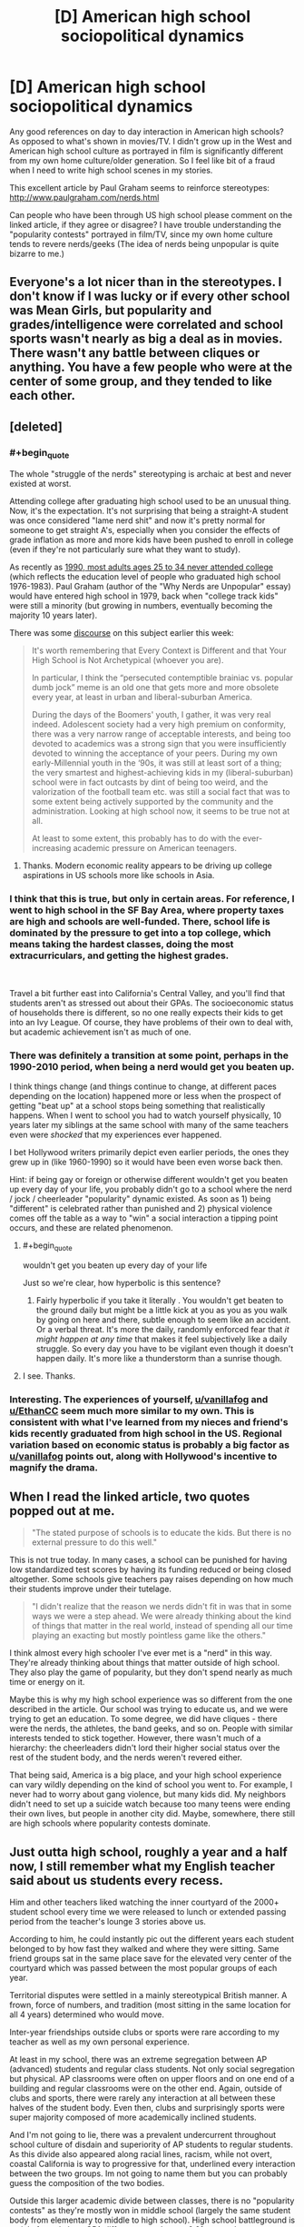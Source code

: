 #+TITLE: [D] American high school sociopolitical dynamics

* [D] American high school sociopolitical dynamics
:PROPERTIES:
:Author: VanPeer
:Score: 26
:DateUnix: 1546794107.0
:END:
Any good references on day to day interaction in American high schools? As opposed to what's shown in movies/TV. I didn't grow up in the West and American high school culture as portrayed in film is significantly different from my own home culture/older generation. So I feel like bit of a fraud when I need to write high school scenes in my stories.

This excellent article by Paul Graham seems to reinforce stereotypes: [[http://www.paulgraham.com/nerds.html]]

Can people who have been through US high school please comment on the linked article, if they agree or disagree? I have trouble understanding the "popularity contests" portrayed in film/TV, since my own home culture tends to revere nerds/geeks (The idea of nerds being unpopular is quite bizarre to me.)


** Everyone's a lot nicer than in the stereotypes. I don't know if I was lucky or if every other school was Mean Girls, but popularity and grades/intelligence were correlated and school sports wasn't nearly as big a deal as in movies. There wasn't any battle between cliques or anything. You have a few people who were at the center of some group, and they tended to like each other.
:PROPERTIES:
:Author: EthanCC
:Score: 31
:DateUnix: 1546802223.0
:END:


** [deleted]
:PROPERTIES:
:Score: 55
:DateUnix: 1546796615.0
:END:

*** #+begin_quote
  The whole "struggle of the nerds" stereotyping is archaic at best and never existed at worst.
#+end_quote

Attending college after graduating high school used to be an unusual thing. Now, it's the expectation. It's not surprising that being a straight-A student was once considered "lame nerd shit" and now it's pretty normal for someone to get straight A's, especially when you consider the effects of grade inflation as more and more kids have been pushed to enroll in college (even if they're not particularly sure what they want to study).

As recently as [[https://trends.collegeboard.org/education-pays/figures-tables/educational-attainment-over-time-1940-2009][1990, most adults ages 25 to 34 never attended college]] (which reflects the education level of people who graduated high school 1976-1983). Paul Graham (author of the "Why Nerds are Unpopular" essay) would have entered high school in 1979, back when "college track kids" were still a minority (but growing in numbers, eventually becoming the majority 10 years later).

There was some [[https://loving-not-heyting.tumblr.com/post/181527573744/on-smartness-and-nerd-persecution][discourse]] on this subject earlier this week:

#+begin_quote
  It's worth remembering that Every Context is Different and that Your High School is Not Archetypical (whoever you are).

  In particular, I think the “persecuted contemptible brainiac vs. popular dumb jock” meme is an old one that gets more and more obsolete every year, at least in urban and liberal-suburban America.

  During the days of the Boomers' youth, I gather, it was very real indeed. Adolescent society had a very high premium on conformity, there was a very narrow range of acceptable interests, and being too devoted to academics was a strong sign that you were insufficiently devoted to winning the acceptance of your peers. During my own early-Millennial youth in the ‘90s, it was still at least sort of a thing; the very smartest and highest-achieving kids in my (liberal-suburban) school were in fact outcasts by dint of being too weird, and the valorization of the football team etc. was still a social fact that was to some extent being actively supported by the community and the administration. Looking at high school now, it seems to be true not at all.

  At least to some extent, this probably has to do with the ever-increasing academic pressure on American teenagers.
#+end_quote
:PROPERTIES:
:Author: JudyKateR
:Score: 35
:DateUnix: 1546805292.0
:END:

**** Thanks. Modern economic reality appears to be driving up college aspirations in US schools more like schools in Asia.
:PROPERTIES:
:Author: VanPeer
:Score: 8
:DateUnix: 1546806384.0
:END:


*** I think that this is true, but only in certain areas. For reference, I went to high school in the SF Bay Area, where property taxes are high and schools are well-funded. There, school life is dominated by the pressure to get into a top college, which means taking the hardest classes, doing the most extracurriculars, and getting the highest grades.

​

Travel a bit further east into California's Central Valley, and you'll find that students aren't as stressed out about their GPAs. The socioeconomic status of households there is different, so no one really expects their kids to get into an Ivy League. Of course, they have problems of their own to deal with, but academic achievement isn't as much of one.
:PROPERTIES:
:Author: vanillafog
:Score: 17
:DateUnix: 1546799529.0
:END:


*** There was definitely a transition at some point, perhaps in the 1990-2010 period, when being a nerd would get you beaten up.

I think things change (and things continue to change, at different paces depending on the location) happened more or less when the prospect of getting "beat up" at a school stops being something that realistically happens. When I went to school you had to watch yourself physically, 10 years later my siblings at the same school with many of the same teachers even were /shocked/ that my experiences ever happened.

I bet Hollywood writers primarily depict even earlier periods, the ones they grew up in (like 1960-1990) so it would have been even worse back then.

Hint: if being gay or foreign or otherwise different wouldn't get you beaten up every day of your life, you probably didn't go to a school where the nerd / jock / cheerleader "popularity" dynamic existed. As soon as 1) being "different" is celebrated rather than punished and 2) physical violence comes off the table as a way to "win" a social interaction a tipping point occurs, and these are related phenomenon.
:PROPERTIES:
:Author: eroticas
:Score: 8
:DateUnix: 1546810745.0
:END:

**** #+begin_quote
  wouldn't get you beaten up every day of your life
#+end_quote

Just so we're clear, how hyperbolic is this sentence?
:PROPERTIES:
:Author: CouteauBleu
:Score: 6
:DateUnix: 1546819857.0
:END:

***** Fairly hyperbolic if you take it literally . You wouldn't get beaten to the ground daily but might be a little kick at you as you as you walk by going on here and there, subtle enough to seem like an accident. Or a verbal threat. It's more the daily, randomly enforced fear that /it might happen at any time/ that makes it feel subjectively like a daily struggle. So every day you have to be vigilant even though it doesn't happen daily. It's more like a thunderstorm than a sunrise though.
:PROPERTIES:
:Author: eroticas
:Score: 11
:DateUnix: 1546825910.0
:END:


**** I see. Thanks.
:PROPERTIES:
:Author: VanPeer
:Score: 1
:DateUnix: 1546826346.0
:END:


*** Interesting. The experiences of yourself, [[/u/vanillafog][u/vanillafog]] and [[/u/EthanCC][u/EthanCC]] seem much more similar to my own. This is consistent with what I've learned from my nieces and friend's kids recently graduated from high school in the US. Regional variation based on economic status is probably a big factor as [[/u/vanillafog][u/vanillafog]] points out, along with Hollywood's incentive to magnify the drama.
:PROPERTIES:
:Author: VanPeer
:Score: 3
:DateUnix: 1546805534.0
:END:


** When I read the linked article, two quotes popped out at me.

#+begin_quote
  "The stated purpose of schools is to educate the kids. But there is no external pressure to do this well."
#+end_quote

This is not true today. In many cases, a school can be punished for having low standardized test scores by having its funding reduced or being closed altogether. Some schools give teachers pay raises depending on how much their students improve under their tutelage.

#+begin_quote
  "I didn't realize that the reason we nerds didn't fit in was that in some ways we were a step ahead. We were already thinking about the kind of things that matter in the real world, instead of spending all our time playing an exacting but mostly pointless game like the others."
#+end_quote

I think almost every high schooler I've ever met is a "nerd" in this way. They're already thinking about things that matter outside of high school. They also play the game of popularity, but they don't spend nearly as much time or energy on it.

Maybe this is why my high school experience was so different from the one described in the article. Our school was trying to educate us, and we were trying to get an education. To some degree, we did have cliques - there were the nerds, the athletes, the band geeks, and so on. People with similar interests tended to stick together. However, there wasn't much of a hierarchy: the cheerleaders didn't lord their higher social status over the rest of the student body, and the nerds weren't revered either.

That being said, America is a big place, and your high school experience can vary wildly depending on the kind of school you went to. For example, I never had to worry about gang violence, but many kids did. My neighbors didn't need to set up a suicide watch because too many teens were ending their own lives, but people in another city did. Maybe, somewhere, there still are high schools where popularity contests dominate.
:PROPERTIES:
:Author: vanillafog
:Score: 12
:DateUnix: 1546803713.0
:END:


** Just outta high school, roughly a year and a half now, I still remember what my English teacher said about us students every recess.

Him and other teachers liked watching the inner courtyard of the 2000+ student school every time we were released to lunch or extended passing period from the teacher's lounge 3 stories above us.

According to him, he could instantly pic out the different years each student belonged to by how fast they walked and where they were sitting. Same friend groups sat in the same place save for the elevated very center of the courtyard which was passed between the most popular groups of each year.

Territorial disputes were settled in a mainly stereotypical British manner. A frown, force of numbers, and tradition (most sitting in the same location for all 4 years) determined who would move.

Inter-year friendships outside clubs or sports were rare according to my teacher as well as my own personal experience.

At least in my school, there was an extreme segregation between AP (advanced) students and regular class students. Not only social segregation but physical. AP classrooms were often on upper floors and on one end of a building and regular classrooms were on the other end. Again, outside of clubs and sports, there were rarely any interaction at all between these halves of the student body. Even then, clubs and surprisingly sports were super majority composed of more academically inclined students.

And I'm not going to lie, there was a prevalent undercurrent throughout school culture of disdain and superiority of AP students to regular students. As this divide also appeared along racial lines, racism, while not overt, coastal California is way to progressive for that, underlined every interaction between the two groups. Im not going to name them but you can probably guess the composition of the two bodies.

Outside this larger academic divide between classes, there is no "popularity contests" as they're mostly won in middle school (largely the same student body from elementary to middle to high school). High school battleground is mainly forged along GPA differences and every 0.01 counted.

Especially at the very top, everyone in the top 20 knew where other people stood within the same year and their chances of college.

This could most evidently seen in senior year where all pretenses of "learning" was dropped and students were either preening with applied and then accepted colleges (oh the social humiliation of those who thought they were guaranteed and told everyone but waitlisted/rejected).

In fact, if you want a glimpse into the minds/stress of academic high school seniors, take a look at the new tab on [[/r/ApplyingToCollege]]. You have everything, from memes to serious discussion.

This reality is obviously not shown in Hollywood television as you cant really magnify the interpersonal drama of late teenagers buried in paper
:PROPERTIES:
:Author: kmsxkuse
:Score: 11
:DateUnix: 1546812300.0
:END:

*** This is fascinating, thanks.
:PROPERTIES:
:Author: VanPeer
:Score: 5
:DateUnix: 1546824447.0
:END:


*** From coastal California, currently college freshman, and I second this description. It's extremely accurate
:PROPERTIES:
:Author: LapisLightning
:Score: 2
:DateUnix: 1546841110.0
:END:


** Watch Bo Burnham's masterpiece Eighth Grade for a brutally honest portrait into teenage school life. It's a year short of high school, so there's less about parties, college applications, standardized tests etc., but the social dynamics are largely similar. The most terrifying part to me was the overwhelming prevalence of social media and smartphones, whicb were just starting to exist when I was in high school.
:PROPERTIES:
:Author: LazarusRises
:Score: 8
:DateUnix: 1546819736.0
:END:

*** Thanks. Looks like Amazon has it.
:PROPERTIES:
:Author: VanPeer
:Score: 4
:DateUnix: 1546821843.0
:END:

**** [[https://www.cbc.ca/thisishighschool/]]

This is Highschool is a pretty accurate documentary series about Canadian highschools too. It looks at a lot of different kids too, not just one nerdy kid or one slacker kid, so that's useful.
:PROPERTIES:
:Score: 2
:DateUnix: 1546885912.0
:END:

***** Thanks, this looks like a solid reference. ( I don't see the episodes though, just short clips. Maybe it's not available outside Canada.)
:PROPERTIES:
:Author: VanPeer
:Score: 2
:DateUnix: 1546892042.0
:END:


** The thing is, there are at least 22,000 high schools in the US. Most of these will be public high schools, but many are private, vocational, agricultural, or some other variation.

With 22k schools in 22k different locations, every single school will have its own unique flavor that has a lot to do with the specifics of the surrounding community. While there are some federal standards, each state, and each town has a lot of say in how high schools are organized and operated.

The experience of a student at an inner city school in Boston will be very different from the experience of a student at an inner city school in Flint. Their experience will be different from the experience of a student at a prestigious private catholic institution.

Furthermore, the experience of students change from year to year and from cohort to cohort. For instance, the year ahead of mine in high school had a stronger reputation for partying and traditional high school dramatics, while my year had a more studious reputation. Popular students in my year were also quite high-achieving in grades and athletics.

If you want more useful information, then I believe you will need to be more specific in your query.
:PROPERTIES:
:Author: Dent7777
:Score: 15
:DateUnix: 1546804278.0
:END:

*** Thanks. This helps to frame what I'm looking for.
:PROPERTIES:
:Author: VanPeer
:Score: 6
:DateUnix: 1546806513.0
:END:

**** Do you have a setting in mind?
:PROPERTIES:
:Author: Dent7777
:Score: 5
:DateUnix: 1546807376.0
:END:

***** My web serial [[https://www.royalroad.com/fiction/11371/shoulders-of-giants][Shoulders of Giants]] features a fictional high school in Connecticut. So far it's heavy on science and light on social dynamics. I'm hoping to explore the social part more.
:PROPERTIES:
:Author: VanPeer
:Score: 5
:DateUnix: 1546812298.0
:END:

****** I actually have a buddy who attended and now works at a high school in Connecticut, PM me if you want more info
:PROPERTIES:
:Author: Dent7777
:Score: 1
:DateUnix: 1546956412.0
:END:

******* Thanks
:PROPERTIES:
:Author: VanPeer
:Score: 1
:DateUnix: 1546972915.0
:END:


** I think Graham is making it more complicated than it is. In cultures that haven't managed to quell interpersonal violence (such as some American high schools in the 1980-2010s) people would solve social problems through violence. Violence can actually become a way to /gain/ (rather than lose) status. Physically weak people and people who were raised or have a natural disposition towards not being violent or fighting back can become at a social disadvantage. Targets for violence are often people who are "weird" (slightly autistic, slightly adhd, gay, foreign, etc). Therefore being different, unathletic, or pacifist makes you a social outcast.

When I was in middle school I wad regularly harassed (punched, kicked, tripped, glasses stolen, verbally threatened, clothes stolen in gym, rocks and small objects thrown, and so on) by two boys for being, foreign, socially inept, and generally unwilling to fight. One day I hit a third boy (not one of the bullies) for saying something unkind about my mother (in retrospect it was actually a misunderstanding, I had recently immigrated from a culture where it was an unthinkable insult while the the offending boy intended it as light teasing) and noticed that other people began talking about what I did in a sort of a praising fashion. This is why I say that violence - even when disproportionate and culturally inappropriate - can actually raise social status, paradoxically.

Also, over time I became friends with a group of more accepting boys (in retrospect, i think they were less racist because they all happened to be black or Hispanic) and some of them were more athletic and less averse to violence than I was and would defend me against the people who would try to fight me. I think my experience was kind of the decline of bullying in schools. I never had the really bad stuff (stuck in the toilet, etc) done.

I think if there's any extent to which intelligence can be a disadvantage in this environment, it's probably because the cultural correlates to intelligence are linked to the cultural correlates of nonviolence. I was not really physically weaker than the boys who bullied me, but I had glasses which put me at a /huge/ disadvantage in fighting and unable to retaliate and "stand up for myself". I used to imagine that one day they'd very publicly throw the first punch and then I'd really show them, but it would often be a subtle kick or something made to look like an accident done while a teacher was watching, or a veiled threat made in private - there was a social component to the violence which made it something more than just "who is stronger" . I imagine people who weren't physically able to fight got it even worse.
:PROPERTIES:
:Author: eroticas
:Score: 3
:DateUnix: 1546865201.0
:END:

*** Thank you for your perspective. I'm sorry you had to go through the initial rough patch in school.

Your comment on violence being present or absent as part of the culture makes a lot of sense in hindsight. I was raised to be very pacifist and I am psychologically incapable of fighting to defend myself. It wasn't an issue for me, since my home culture is very pacifist and I was tall and well built for my age. But I would have had a rough time in certain American schools, I imagine.

BTW, insulting one's mother is unthinkable in my culture too. When I first landed in the US, I was appalled by a certain swear word relating to ones's mother which is thrown around casually.
:PROPERTIES:
:Author: VanPeer
:Score: 1
:DateUnix: 1546869855.0
:END:


** The article is pretty inaccurate now. Popularity isn't hugely a thing, neither are school sports. Really students are divided by "care" and "not care". Either you take all the ap classes, try your best on tests, do random clubs because they look good for college and it's a way to be with your friends for longer during the day, or you take regular classes and just do whatever. Being smart makes you more popular if your in the first group, and dosen't affect you in the second. Sports are like clubs: unless your in them, you don't really care about them. High school is mostly full of hormonal teenagers who don't really have anything to do besides school, and if their lucky, a major interest or hobby. Often the type of people who don't care about school simply have nothing that particularly interests them or motivates them in life. [[/u/LiminalSouthpaw]] comment is pretty accurate

Source: am in highschool currently

EDIT: I would also like to note that this changes pretty heavily based on location. The above is what the suburbs are like, where school is pretty much your entire life, as there's not really public transportation for kids to get around and do stuff. In cities, everyone from school is so spread out from each other, and it's such a big school that no one talks to school friends outside of school, and classmates often change year to year or class to class.
:PROPERTIES:
:Author: Lord_Zane
:Score: 6
:DateUnix: 1546829984.0
:END:


** What kind of popularity contests are you trying to understand? My high school had homecoming royalty, prom royalty, and yearbook superlatives. Those were all pretty straight popularity contests because the only way you will win an election among 2500 high schoolers is by being someone like a football player whose name all the voters recognize.
:PROPERTIES:
:Author: FistOfFacepalm
:Score: 2
:DateUnix: 1546812535.0
:END:

*** How good was your voter turnout for elections at your school?

I had ~2000 back at my high school but less than 10% actually voted. And that was for widely publicized council positions.

A couple of my friends got into the yearbook by getting us together along with some outside friends of friends as a voting block to put most of us into the yearbook.

We mainly did it as a joke, thinking it wouldnt work, but evidently it did.

American democracy at work.
:PROPERTIES:
:Author: kmsxkuse
:Score: 1
:DateUnix: 1546813204.0
:END:

**** probably around that range for most things. I don't even think we elected any student government, they just let whoever wanted to have it on their college applications be in charge of homecoming decorations or whatever it was they did. I think the only reason anyone voted on things at all was because they made us do it in homeroom. But nobody would vote for you unless you had a bloc of like 100 people all lined up ready to go. Superlatives were mostly down to who the journalism club kids knew.
:PROPERTIES:
:Author: FistOfFacepalm
:Score: 1
:DateUnix: 1546815407.0
:END:


*** The last point is quite interesting i.e. the football player is elected simply from name recognition. I meant 'contest' in a social sense, but since you mention it: I think I understand what a prom is, it's a kind of formal ball room dance? I have heard of homecoming but never understood it, even after skimming the Wikipedia on it. If you can give the gist of it, I'd appreciate it.
:PROPERTIES:
:Author: VanPeer
:Score: 1
:DateUnix: 1546822577.0
:END:

**** Homecoming is a tradition that's kind of vestigial these days but still is pretty big at some colleges and small town high schools. The idea is that alumni all come back for that weekend and there's a football game and parades and stuff to celebrate. What's relevant most of the time is that there is a school dance that is the biggest social event of the fall. Everybody dresses up (although it is less formal than prom) and many a young man dreams of asking his crush to dance or go to the dance together as a prelude to dating. There is also a Homecoming Court or Homecoming Royalty elected. Usually a King and Queen, maybe some more. They basically get like a tiara or something and maybe they flip the coin before the homecoming game.

Opposite Homecoming is the Prom, which is the major social event of the spring, as well as the year or even your time in high school. It is black-tie formal, so the boys rent tuxes and the girls basically do a practice run of the wedding dress purchase process. It is sometimes restricted only to seniors and their dates, or sometimes juniors, seniors, and their dates. There is more pressure to have a date and to slow-dance and things than at homecoming which is more of a party. Popular kids or well-known couples often publicly ask each other to prom in elaborate ways, like how some people do stunts when proposing. These are always loudly applauded and there is a bunch of pressure to say yes. Traditionally senior prom would be the night when high school sweethearts have sex for the first time. After prom parties are also a big deal. Prom King and Prom Queen are socially more prestigious than homecoming royalty, but are basically the same deal with even less actual significance.
:PROPERTIES:
:Author: FistOfFacepalm
:Score: 3
:DateUnix: 1546824918.0
:END:

***** Thanks for explaining in detail. I finally have some context when I hear the term Homecoming or Prom. I feel like an anthropologist studying a fascinating alien culture, so very different from my own.
:PROPERTIES:
:Author: VanPeer
:Score: 3
:DateUnix: 1546826152.0
:END:

****** #+begin_quote
  I feel like an anthropologist studying a fascinating alien culture, so very different from my own.
#+end_quote

I grew up in the US but skipped out on the typical high school experience. After reading this thread, I know how you feel.
:PROPERTIES:
:Author: HarmlessHealer
:Score: 2
:DateUnix: 1546829567.0
:END:


****** well this is the sort of thing anthropologists actually do. All you need to do is hang around an American high school for a few months, avoid arrest, and publish your ethnography!
:PROPERTIES:
:Author: FistOfFacepalm
:Score: 2
:DateUnix: 1546831362.0
:END:


** skimming the linked article, I don't think it echoes my own (mid-late 2000s) experiences well, though I'm not sure how well my case generalizes elsewhere (I attended an all-male Jesuit college prep school, so e.g. nobody paid attention to clothes, since we all had to abide by the same dress code). Popularity and intelligence (and athleticism and charm and so on) were largely decoupled at the school-wide population level, or perhaps even weakly + associated. Though I guess we didn't have much in way of "global" popularity, either, in that a lot of the social interaction splintered into individual microcosms, where one could garner more or less popularity that would not carryover to other groups. This division was so profound that I recall at graduation observing with a friend that over half the school (~150 / 300 people) was utterly unrecognizable to us, despite having apparently worked alongside us the last four years. Though that may more appropriately reflect our own reclusiveness or obliviousness. These local groups had their own semi-hierarchical social networks, sure, but being, say, the star quarterback only gave one very minor "standing" among e.g. band geeks or robotics nerds or whatever, unless one also chose to cross-train in their interests. There also wasn't much in way of bullying, either -- usually nicer individuals were more popular, and more obnoxious and rude individuals universally shunned (I guess niceness/gregariousness formed the ultimate basis of one's global level of popularity). People in my experience also tended to have a few partially overlapping groups they hung out with, so the networks were loosely connected rather than completely isolated.

ofc, that's not to say that the smartest students were also the most popular, or vice-versa, or that /within/ groups there weren't inverse associations not seen in the broader pop (b/c joint and conditional distributions are diff't things, Berkson's paradox, etc.).

edit: economic status also didn't seem to structure much of the social groups -- my own sampled from across all levels of parental income and class, from the borderline impoverished kids attending on scholarship and work-for-tuition-waiver to children of deca-/centimillionaires. With a few exceptions people in my group didn't care too much about (relative standing wrt) grades, either, or test scores etc.
:PROPERTIES:
:Author: phylogenik
:Score: 2
:DateUnix: 1546814964.0
:END:

*** Thanks for the rich detail. This is useful.
:PROPERTIES:
:Author: VanPeer
:Score: 1
:DateUnix: 1546822001.0
:END:


** I thought 21 jump Street was a send up of the high school experience and it's portrayal in media. Basically the jocks are out and the woke crowd are in.

I think tv shows tend to show the high school dynamic significantly better than movies
:PROPERTIES:
:Author: ProfessorPhi
:Score: 2
:DateUnix: 1546837111.0
:END:

*** I'll check it out, thanks
:PROPERTIES:
:Author: VanPeer
:Score: 1
:DateUnix: 1546856872.0
:END:


** That article sounds like stereotypical 70's. As for my own high school experiences, I wasn't really paying attention. I mostly read books instead of interacting with people, and pretty much didn't make any friends or enemies. Well, there was that one kid who kept teasing about making soup out of my pet, but he turned out to be alright. As far as I could tell then, and now from looking back at yearbook pictures, the kids in the honors classes seemed to be overall fairly popular. Also there was that one girl who seemed to lead a pretty cliquey group who was kind of mean to me but later declared it to be some sort of initiation or something that I had passed and then tried to be friends, but I wasn't really interested. I think that might actually have been in middle school. I don't remember noticing any cliques in high school. My school overall was pretty noncompetitive gradeswise, I would say. The majority of my classmates who graduated went to the nearby community college afterwards, which is pretty easy to get into. Anyway, I put absolute minimal effort into popularity at school and still managed to end up pretty well known and not unpopular somehow.
:PROPERTIES:
:Author: hallo_friendos
:Score: 1
:DateUnix: 1546836620.0
:END:

*** Thanks
:PROPERTIES:
:Author: VanPeer
:Score: 1
:DateUnix: 1546856890.0
:END:


** Watch the movie "Mean Girls"
:PROPERTIES:
:Author: t3tsubo
:Score: 1
:DateUnix: 1546879393.0
:END:


** Just saw [[https://journals.sagepub.com/doi/abs/10.1177/0743558418809537?journalCode=jara][this]] on [[/r/sociology][r/sociology]] today, thought it would be useful to read some peer-reviewed lit.
:PROPERTIES:
:Author: Gaboncio
:Score: 1
:DateUnix: 1547055299.0
:END:

*** Interesting! Looks like it's behind a paywall?
:PROPERTIES:
:Author: VanPeer
:Score: 1
:DateUnix: 1547089662.0
:END:
